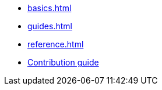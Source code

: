 * xref:basics.adoc[]
* xref:guides.adoc[]
* xref:reference.adoc[]
* xref:contribution_guide::index.adoc[Contribution guide]